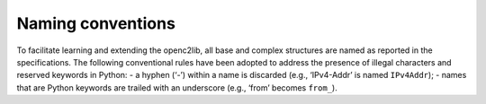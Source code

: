 Naming conventions
------------------

To facilitate learning and extending the openc2lib, all base and complex
structures are named as reported in the specifications. The following
conventional rules have been adopted to address the presence of illegal
characters and reserved keywords in Python: - a hyphen (‘-’) within a
name is discarded (e.g., ‘IPv4-Addr’ is named ``IPv4Addr``); - names
that are Python keywords are trailed with an underscore (e.g., ‘from’
becomes ``from_``).

